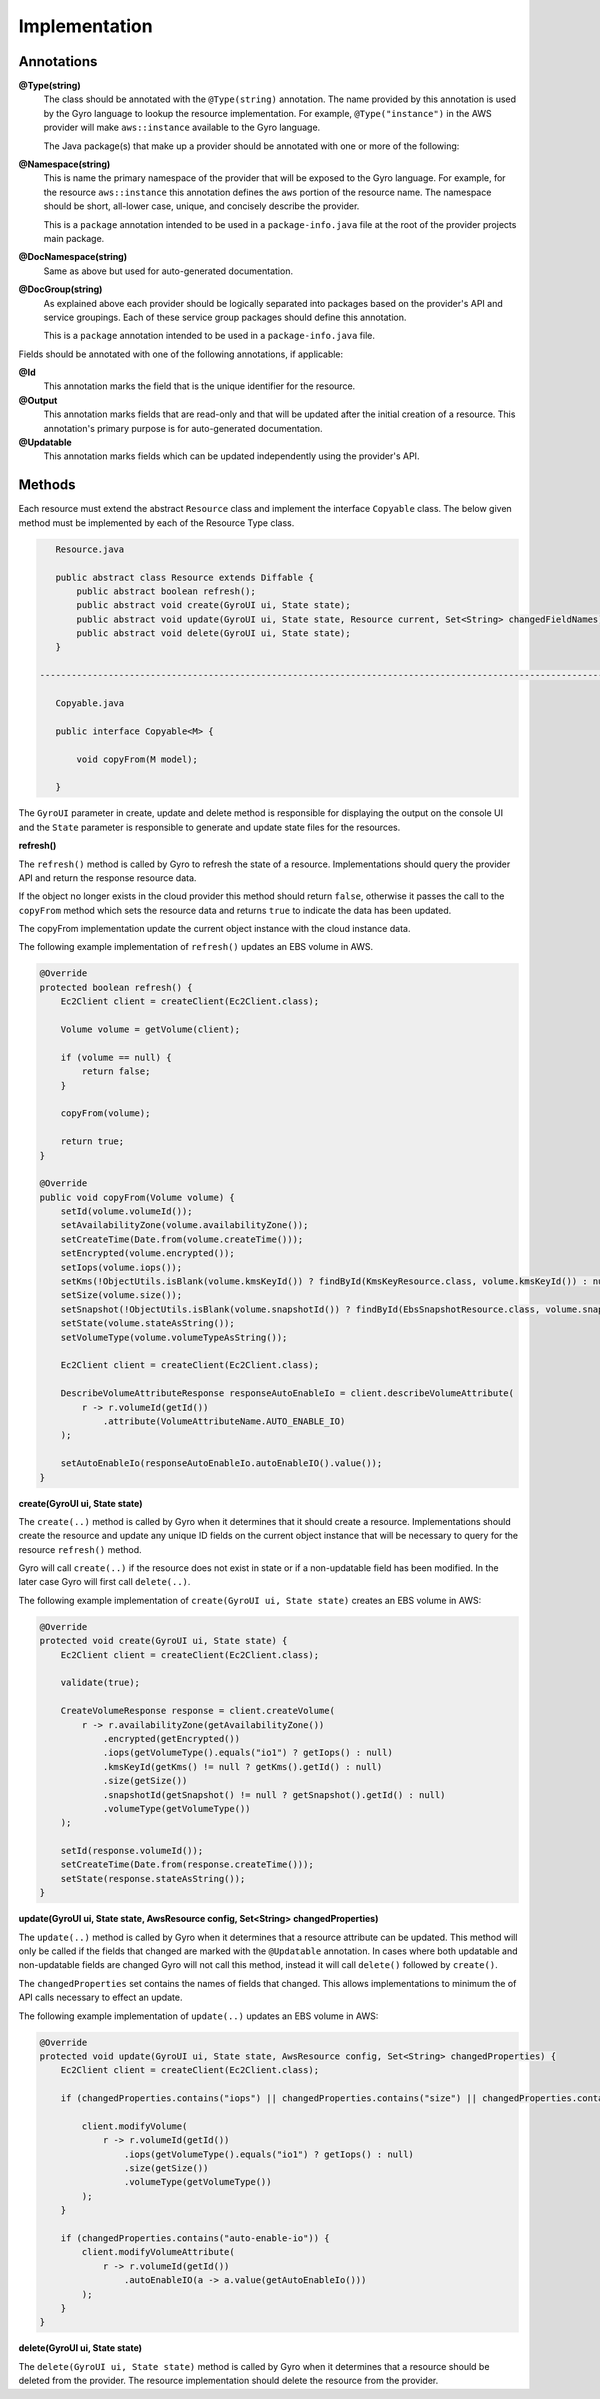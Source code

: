 Implementation
--------------

Annotations
+++++++++++

**@Type(string)**
    The class should be annotated with the ``@Type(string)`` annotation. The name provided by this annotation is
    used by the Gyro language to lookup the resource implementation. For example, ``@Type("instance")`` in the AWS
    provider will make ``aws::instance`` available to the Gyro language.

    The Java package(s) that make up a provider should be annotated with one or more of the following:

**@Namespace(string)**
    This is name the primary namespace of the provider that will be exposed to the Gyro language. For example, for
    the resource ``aws::instance`` this annotation defines the ``aws`` portion of the resource name. The namespace
    should be short, all-lower case, unique, and concisely describe the provider.

    This is a ``package`` annotation intended to be used in a ``package-info.java`` file at the root of the provider
    projects main package.

**@DocNamespace(string)**
    Same as above but used for auto-generated documentation.

**@DocGroup(string)**
    As explained above each provider should be logically separated into packages based on the provider's API and
    service groupings. Each of these service group packages should define this annotation.

    This is a ``package`` annotation intended to be used in a ``package-info.java`` file.

Fields should be annotated with one of the following annotations, if applicable:

**@Id**
    This annotation marks the field that is the unique identifier for the resource.

**@Output**
    This annotation marks fields that are read-only and that will be updated after the initial creation of a resource. This
    annotation's primary purpose is for auto-generated documentation.

**@Updatable**
    This annotation marks fields which can be updated independently using the provider's API.

Methods
+++++++

Each resource must extend the abstract ``Resource`` class and implement the interface ``Copyable`` class. The below given method must be implemented by each of the Resource Type class.

.. code-block:: java

    Resource.java

    public abstract class Resource extends Diffable {
        public abstract boolean refresh();
        public abstract void create(GyroUI ui, State state);
        public abstract void update(GyroUI ui, State state, Resource current, Set<String> changedFieldNames);
        public abstract void delete(GyroUI ui, State state);
    }

 -------------------------------------------------------------------------------------------------------------------------------------------

    Copyable.java

    public interface Copyable<M> {

        void copyFrom(M model);

    }


The ``GyroUI`` parameter in create, update and delete method is responsible for displaying the output on the console UI and the ``State`` parameter is responsible to generate and update state files for the resources.

**refresh()**

The ``refresh()`` method is called by Gyro to refresh the state of a resource. Implementations should query the
provider API and return the response resource data.

If the object no longer exists in the cloud provider this method should return ``false``, otherwise it passes the call to the ``copyFrom`` method which sets the resource data and returns ``true`` to
indicate the data has been updated.

The copyFrom implementation update the current object instance with the cloud instance data.

The following example implementation of ``refresh()`` updates an EBS volume in AWS.

.. code-block:: java

     @Override
     protected boolean refresh() {
         Ec2Client client = createClient(Ec2Client.class);

         Volume volume = getVolume(client);

         if (volume == null) {
             return false;
         }

         copyFrom(volume);

         return true;
     }

     @Override
     public void copyFrom(Volume volume) {
         setId(volume.volumeId());
         setAvailabilityZone(volume.availabilityZone());
         setCreateTime(Date.from(volume.createTime()));
         setEncrypted(volume.encrypted());
         setIops(volume.iops());
         setKms(!ObjectUtils.isBlank(volume.kmsKeyId()) ? findById(KmsKeyResource.class, volume.kmsKeyId()) : null);
         setSize(volume.size());
         setSnapshot(!ObjectUtils.isBlank(volume.snapshotId()) ? findById(EbsSnapshotResource.class, volume.snapshotId()) : null);
         setState(volume.stateAsString());
         setVolumeType(volume.volumeTypeAsString());

         Ec2Client client = createClient(Ec2Client.class);

         DescribeVolumeAttributeResponse responseAutoEnableIo = client.describeVolumeAttribute(
             r -> r.volumeId(getId())
                 .attribute(VolumeAttributeName.AUTO_ENABLE_IO)
         );

         setAutoEnableIo(responseAutoEnableIo.autoEnableIO().value());
     }

**create(GyroUI ui, State state)**

The ``create(..)`` method is called by Gyro when it determines that it should create a resource. Implementations should
create the resource and update any unique ID fields on the current object instance that will be necessary to query for
the resource ``refresh()`` method.

Gyro will call ``create(..)`` if the resource does not exist in state or if a non-updatable field has been modified. In
the later case Gyro will first call ``delete(..)``.

The following example implementation of ``create(GyroUI ui, State state)`` creates an EBS volume in AWS:

.. code-block:: java

    @Override
    protected void create(GyroUI ui, State state) {
        Ec2Client client = createClient(Ec2Client.class);

        validate(true);

        CreateVolumeResponse response = client.createVolume(
            r -> r.availabilityZone(getAvailabilityZone())
                .encrypted(getEncrypted())
                .iops(getVolumeType().equals("io1") ? getIops() : null)
                .kmsKeyId(getKms() != null ? getKms().getId() : null)
                .size(getSize())
                .snapshotId(getSnapshot() != null ? getSnapshot().getId() : null)
                .volumeType(getVolumeType())
        );

        setId(response.volumeId());
        setCreateTime(Date.from(response.createTime()));
        setState(response.stateAsString());
    }

**update(GyroUI ui, State state, AwsResource config, Set<String> changedProperties)**

The ``update(..)`` method is called by Gyro when it determines that a resource attribute can be updated. This method
will only be called if the fields that changed are marked with the ``@Updatable`` annotation. In cases where
both updatable and non-updatable fields are changed Gyro will not call this method, instead it will call ``delete()``
followed by ``create()``.

The ``changedProperties`` set contains the names of fields that changed. This allows implementations to minimum the
of API calls necessary to effect an update.

The following example implementation of ``update(..)`` updates an EBS volume in AWS:

.. code-block:: java

    @Override
    protected void update(GyroUI ui, State state, AwsResource config, Set<String> changedProperties) {
        Ec2Client client = createClient(Ec2Client.class);

        if (changedProperties.contains("iops") || changedProperties.contains("size") || changedProperties.contains("volume-type")) {

            client.modifyVolume(
                r -> r.volumeId(getId())
                    .iops(getVolumeType().equals("io1") ? getIops() : null)
                    .size(getSize())
                    .volumeType(getVolumeType())
            );
        }

        if (changedProperties.contains("auto-enable-io")) {
            client.modifyVolumeAttribute(
                r -> r.volumeId(getId())
                    .autoEnableIO(a -> a.value(getAutoEnableIo()))
            );
        }
    }

**delete(GyroUI ui, State state)**

The ``delete(GyroUI ui, State state)`` method is called by Gyro when it determines that a resource should be deleted from the provider. The
resource implementation should delete the resource from the provider.